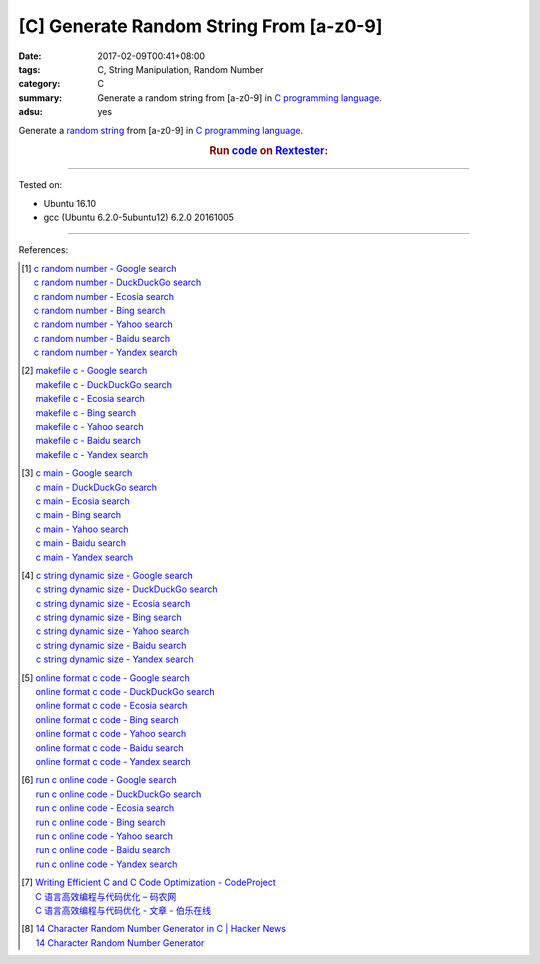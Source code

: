 [C] Generate Random String From [a-z0-9]
########################################

:date: 2017-02-09T00:41+08:00
:tags: C, String Manipulation, Random Number
:category: C
:summary: Generate a random string from [a-z0-9] in `C programming language`_.
:adsu: yes


Generate a `random string`_ from [a-z0-9] in `C programming language`_.

.. rubric:: Run code_ on Rextester_:
   :class: align-center

.. show_github_file:: siongui userpages content/code/c/random-string/ranstr.c
.. adsu:: 2

----

Tested on:

- Ubuntu 16.10
- gcc (Ubuntu 6.2.0-5ubuntu12) 6.2.0 20161005

----

References:

.. [1] | `c random number - Google search <https://www.google.com/search?q=c+random+number>`_
       | `c random number - DuckDuckGo search <https://duckduckgo.com/?q=c+random+number>`_
       | `c random number - Ecosia search <https://www.ecosia.org/search?q=c+random+number>`_
       | `c random number - Bing search <https://www.bing.com/search?q=c+random+number>`_
       | `c random number - Yahoo search <https://search.yahoo.com/search?p=c+random+number>`_
       | `c random number - Baidu search <https://www.baidu.com/s?wd=c+random+number>`_
       | `c random number - Yandex search <https://www.yandex.com/search/?text=c+random+number>`_
.. [2] | `makefile c - Google search <https://www.google.com/search?q=makefile+c>`_
       | `makefile c - DuckDuckGo search <https://duckduckgo.com/?q=makefile+c>`_
       | `makefile c - Ecosia search <https://www.ecosia.org/search?q=makefile+c>`_
       | `makefile c - Bing search <https://www.bing.com/search?q=makefile+c>`_
       | `makefile c - Yahoo search <https://search.yahoo.com/search?p=makefile+c>`_
       | `makefile c - Baidu search <https://www.baidu.com/s?wd=makefile+c>`_
       | `makefile c - Yandex search <https://www.yandex.com/search/?text=makefile+c>`_
.. [3] | `c main - Google search <https://www.google.com/search?q=c+main>`_
       | `c main - DuckDuckGo search <https://duckduckgo.com/?q=c+main>`_
       | `c main - Ecosia search <https://www.ecosia.org/search?q=c+main>`_
       | `c main - Bing search <https://www.bing.com/search?q=c+main>`_
       | `c main - Yahoo search <https://search.yahoo.com/search?p=c+main>`_
       | `c main - Baidu search <https://www.baidu.com/s?wd=c+main>`_
       | `c main - Yandex search <https://www.yandex.com/search/?text=c+main>`_
.. [4] | `c string dynamic size - Google search <https://www.google.com/search?q=c+string+dynamic+size>`_
       | `c string dynamic size - DuckDuckGo search <https://duckduckgo.com/?q=c+string+dynamic+size>`_
       | `c string dynamic size - Ecosia search <https://www.ecosia.org/search?q=c+string+dynamic+size>`_
       | `c string dynamic size - Bing search <https://www.bing.com/search?q=c+string+dynamic+size>`_
       | `c string dynamic size - Yahoo search <https://search.yahoo.com/search?p=c+string+dynamic+size>`_
       | `c string dynamic size - Baidu search <https://www.baidu.com/s?wd=c+string+dynamic+size>`_
       | `c string dynamic size - Yandex search <https://www.yandex.com/search/?text=c+string+dynamic+size>`_
.. adsu:: 3
.. [5] | `online format c code - Google search <https://www.google.com/search?q=online+format+c+code>`_
       | `online format c code - DuckDuckGo search <https://duckduckgo.com/?q=online+format+c+code>`_
       | `online format c code - Ecosia search <https://www.ecosia.org/search?q=online+format+c+code>`_
       | `online format c code - Bing search <https://www.bing.com/search?q=online+format+c+code>`_
       | `online format c code - Yahoo search <https://search.yahoo.com/search?p=online+format+c+code>`_
       | `online format c code - Baidu search <https://www.baidu.com/s?wd=online+format+c+code>`_
       | `online format c code - Yandex search <https://www.yandex.com/search/?text=online+format+c+code>`_
.. [6] | `run c online code - Google search <https://www.google.com/search?q=run+c+online+code>`_
       | `run c online code - DuckDuckGo search <https://duckduckgo.com/?q=run+c+online+code>`_
       | `run c online code - Ecosia search <https://www.ecosia.org/search?q=run+c+online+code>`_
       | `run c online code - Bing search <https://www.bing.com/search?q=run+c+online+code>`_
       | `run c online code - Yahoo search <https://search.yahoo.com/search?p=run+c+online+code>`_
       | `run c online code - Baidu search <https://www.baidu.com/s?wd=run+c+online+code>`_
       | `run c online code - Yandex search <https://www.yandex.com/search/?text=run+c+online+code>`_
.. [7] | `Writing Efficient C and  C Code Optimization - CodeProject <https://www.codeproject.com/Articles/6154/Writing-Efficient-C-and-C-Code-Optimization>`_
       | `C 语言高效编程与代码优化 – 码农网 <http://www.codeceo.com/article/c-high-performance-coding.html>`_
       | `C 语言高效编程与代码优化 - 文章 - 伯乐在线 <http://blog.jobbole.com/110574/>`_
.. [8] | `14 Character Random Number Generator in C | Hacker News <https://news.ycombinator.com/item?id=13597905>`_
       | `14 Character Random Number Generator <http://theorangeduck.com/page/14-character-random-number-generator>`_

.. _random string: https://www.google.com/search?q=random+string
.. _C programming language: https://www.google.com/search?q=C+programming+language
.. _code: http://rextester.com/RMYT3166
.. _Rextester: http://rextester.com/l/c_online_compiler_gcc
